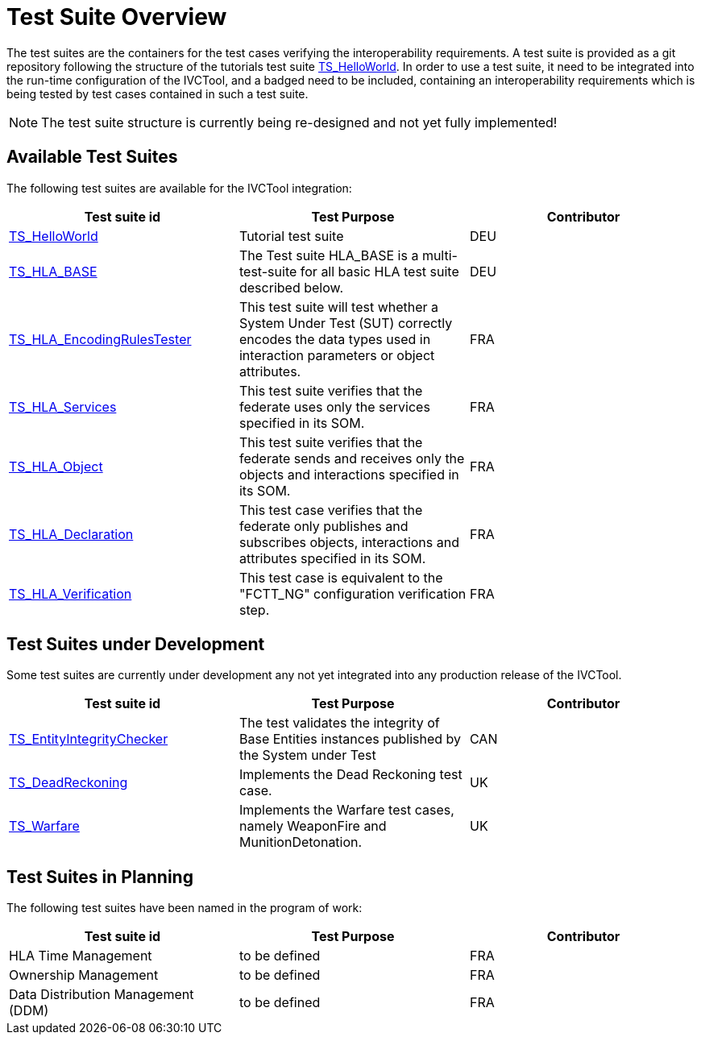 # Test Suite Overview

The test suites are the containers for the test cases verifying the interoperability requirements. A test suite is provided as a git repository following the structure of the tutorials test suite xref:https://github.com/IVCTool/TS_HelloWorld[TS_HelloWorld]. In order to use a test suite, it need to be integrated into the run-time configuration of the IVCTool, and a badged need to be included, containing an interoperability requirements which is being tested by test cases contained in such a test suite.

[NOTE]
====
The test suite structure is currently being re-designed and not yet fully implemented!
====

## Available Test Suites

The following test suites are available for the IVCTool integration:

|===
| Test suite id | Test Purpose | Contributor

| xref:https://github.com/IVCTool/TS_HelloWorld[TS_HelloWorld] | Tutorial test suite | DEU
| xref:https://github.com/IVCTool/TS_HLA_BASE[TS_HLA_BASE]   | The Test suite HLA_BASE is a multi-test-suite for all basic HLA test suite described below. | DEU
| xref:https://github.com/IVCTool/TS_HLA_BASE/tree/master/TS_HLA_EncodingRulesTester[TS_HLA_EncodingRulesTester] | This test suite will test whether a System Under Test (SUT) correctly encodes the data types used in interaction parameters or object attributes. | FRA
| xref:https://github.com/IVCTool/TS_HLA_BASE/tree/master/TS_HLA_Services[TS_HLA_Services] | This test suite verifies that the federate uses only the services specified in its SOM. | FRA
| xref:https://github.com/IVCTool/TS_HLA_BASE/tree/master/TS_HLA_Object[TS_HLA_Object] | This test suite verifies that the federate sends and receives only the objects and interactions specified in its SOM. | FRA
| xref:https://github.com/IVCTool/TS_HLA_BASE/tree/master/TS_HLA_Declaration[TS_HLA_Declaration] | This test case verifies that the federate only publishes and subscribes objects, interactions and attributes specified in its SOM. | FRA
| xref:https://github.com/IVCTool/TS_HLA_BASE/tree/master/TS_CS_Verification[TS_HLA_Verification] | This test case is equivalent to the "FCTT_NG" configuration verification step. | FRA
|===

## Test Suites under Development

Some test suites are currently under development any not yet integrated into any production release of the IVCTool.

|===
| Test suite id | Test Purpose | Contributor

| xref:https://github.com/IVCTool/TS_EntityIntegrityChecker[TS_EntityIntegrityChecker] | The test validates the integrity of Base Entities instances published by the System under Test | CAN
| xref:https://github.com/IVCTool/TS_DeadReckoning[TS_DeadReckoning] | Implements the Dead Reckoning test case. | UK
| xref:https://github.com/IVCTool/TS_Warfare[TS_Warfare] | Implements the Warfare test cases, namely WeaponFire and MunitionDetonation. | UK
|===

## Test Suites in Planning

The following test suites have been named in the program of work:

|===
| Test suite id | Test Purpose | Contributor

| HLA Time Management | to be defined | FRA
| Ownership Management | to be defined | FRA
| Data Distribution Management (DDM) | to be defined | FRA
|===
